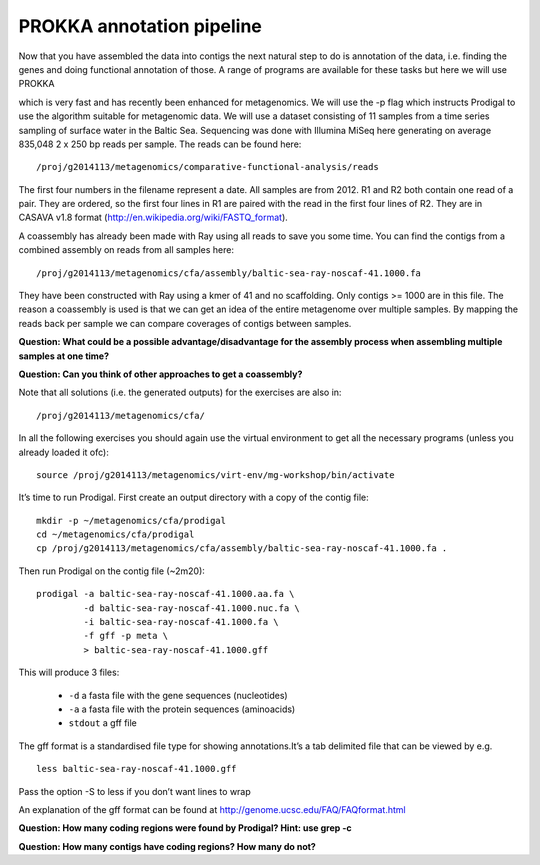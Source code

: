 ==================
PROKKA annotation pipeline
==================
Now that you have assembled the data into contigs the next natural step to do is
annotation of the data, i.e. finding the genes and doing functional annotation
of those. A range of programs are available for these tasks but here we will use PROKKA

which is very fast and has recently been enhanced for metagenomics. We will use
the -p flag which instructs Prodigal to use the algorithm suitable for
metagenomic data. We will use a dataset consisting of 11 samples from a time
series sampling of surface water in the Baltic Sea. Sequencing was done with
Illumina MiSeq here generating on average 835,048 2 x 250 bp reads per sample.
The reads can be found here::

    /proj/g2014113/metagenomics/comparative-functional-analysis/reads

The first four numbers in the filename represent a date. All samples are from
2012. R1 and R2 both contain one read of a pair. They are ordered, so the first
four lines in R1 are paired with the read in the first four lines of R2. They
are in CASAVA v1.8 format (http://en.wikipedia.org/wiki/FASTQ_format).

A coassembly has already been made with Ray using all reads to save you some
time. You can find the contigs from a combined assembly on reads from all
samples here::

    /proj/g2014113/metagenomics/cfa/assembly/baltic-sea-ray-noscaf-41.1000.fa

They have been constructed with Ray using a kmer of 41 and no scaffolding. Only
contigs >= 1000 are in this file. The reason a coassembly is used is that we
can get an idea of the entire metagenome over multiple samples. By mapping the
reads back per sample we can compare coverages of contigs between samples.

**Question: What could be a possible advantage/disadvantage for the assembly
process when assembling multiple samples at one time?**

.. Advantage: more coverage. Disadvantage: more related strains/species makes
.. graph traversal harder

**Question: Can you think of other approaches to get a coassembly?**

.. Maybe map contigs against each other in merge them in that way. Preferably
.. taking coverages into account

Note that all solutions (i.e. the generated outputs) for the exercises are also in::

    /proj/g2014113/metagenomics/cfa/

In all the following exercises you should again use the virtual environment to
get all the necessary programs (unless you already loaded it ofc)::

    source /proj/g2014113/metagenomics/virt-env/mg-workshop/bin/activate

It’s time to run Prodigal. First create an output directory with a copy of the
contig file::

    mkdir -p ~/metagenomics/cfa/prodigal
    cd ~/metagenomics/cfa/prodigal
    cp /proj/g2014113/metagenomics/cfa/assembly/baltic-sea-ray-noscaf-41.1000.fa .

Then run Prodigal on the contig file (~2m20)::

    prodigal -a baltic-sea-ray-noscaf-41.1000.aa.fa \
             -d baltic-sea-ray-noscaf-41.1000.nuc.fa \
             -i baltic-sea-ray-noscaf-41.1000.fa \
             -f gff -p meta \
             > baltic-sea-ray-noscaf-41.1000.gff

This will produce 3 files:

    * ``-d`` a fasta file with the gene sequences (nucleotides)
    * ``-a`` a fasta file with the protein sequences (aminoacids)
    * ``stdout`` a gff file

The gff format is a standardised file type for showing annotations.It’s a tab
delimited file that can be viewed by e.g. ::

    less baltic-sea-ray-noscaf-41.1000.gff

Pass the option -S to less if you don’t want lines to wrap

An explanation of the gff format can be found at
http://genome.ucsc.edu/FAQ/FAQformat.html

**Question: How many coding regions were found by Prodigal? Hint: use grep -c**

.. less *.gff | grep -c 'CDS'
.. 23577

**Question: How many contigs have coding regions? How many do not?**

.. less *.gff | grep '^contig' | grep 'CDS' | awk '{print $1}' | sort -u | wc -l
.. 8517
.. grep -c '^>cont' baltic-sea-ray-noscaf-41.1000.fa 
.. 8533
.. 8533-8517=16
